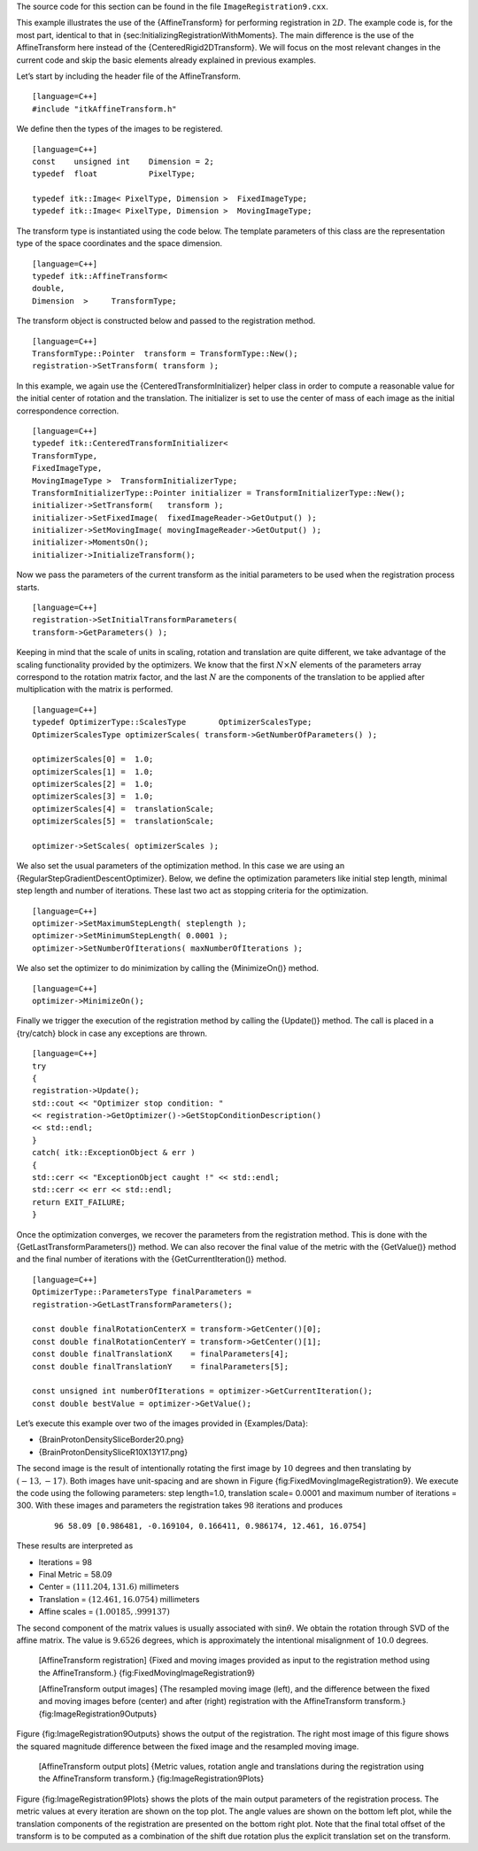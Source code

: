 The source code for this section can be found in the file
``ImageRegistration9.cxx``.

This example illustrates the use of the {AffineTransform} for performing
registration in :math:`2D`. The example code is, for the most part,
identical to that in {sec:InitializingRegistrationWithMoments}. The main
difference is the use of the AffineTransform here instead of the
{CenteredRigid2DTransform}. We will focus on the most relevant changes
in the current code and skip the basic elements already explained in
previous examples.

Let’s start by including the header file of the AffineTransform.

::

    [language=C++]
    #include "itkAffineTransform.h"

We define then the types of the images to be registered.

::

    [language=C++]
    const    unsigned int    Dimension = 2;
    typedef  float           PixelType;

    typedef itk::Image< PixelType, Dimension >  FixedImageType;
    typedef itk::Image< PixelType, Dimension >  MovingImageType;

The transform type is instantiated using the code below. The template
parameters of this class are the representation type of the space
coordinates and the space dimension.

::

    [language=C++]
    typedef itk::AffineTransform<
    double,
    Dimension  >     TransformType;

The transform object is constructed below and passed to the registration
method.

::

    [language=C++]
    TransformType::Pointer  transform = TransformType::New();
    registration->SetTransform( transform );

In this example, we again use the {CenteredTransformInitializer} helper
class in order to compute a reasonable value for the initial center of
rotation and the translation. The initializer is set to use the center
of mass of each image as the initial correspondence correction.

::

    [language=C++]
    typedef itk::CenteredTransformInitializer<
    TransformType,
    FixedImageType,
    MovingImageType >  TransformInitializerType;
    TransformInitializerType::Pointer initializer = TransformInitializerType::New();
    initializer->SetTransform(   transform );
    initializer->SetFixedImage(  fixedImageReader->GetOutput() );
    initializer->SetMovingImage( movingImageReader->GetOutput() );
    initializer->MomentsOn();
    initializer->InitializeTransform();

Now we pass the parameters of the current transform as the initial
parameters to be used when the registration process starts.

::

    [language=C++]
    registration->SetInitialTransformParameters(
    transform->GetParameters() );

Keeping in mind that the scale of units in scaling, rotation and
translation are quite different, we take advantage of the scaling
functionality provided by the optimizers. We know that the first
:math:`N
\times N` elements of the parameters array correspond to the rotation
matrix factor, and the last :math:`N` are the components of the
translation to be applied after multiplication with the matrix is
performed.

::

    [language=C++]
    typedef OptimizerType::ScalesType       OptimizerScalesType;
    OptimizerScalesType optimizerScales( transform->GetNumberOfParameters() );

    optimizerScales[0] =  1.0;
    optimizerScales[1] =  1.0;
    optimizerScales[2] =  1.0;
    optimizerScales[3] =  1.0;
    optimizerScales[4] =  translationScale;
    optimizerScales[5] =  translationScale;

    optimizer->SetScales( optimizerScales );

We also set the usual parameters of the optimization method. In this
case we are using an {RegularStepGradientDescentOptimizer}. Below, we
define the optimization parameters like initial step length, minimal
step length and number of iterations. These last two act as stopping
criteria for the optimization.

::

    [language=C++]
    optimizer->SetMaximumStepLength( steplength );
    optimizer->SetMinimumStepLength( 0.0001 );
    optimizer->SetNumberOfIterations( maxNumberOfIterations );

We also set the optimizer to do minimization by calling the
{MinimizeOn()} method.

::

    [language=C++]
    optimizer->MinimizeOn();

Finally we trigger the execution of the registration method by calling
the {Update()} method. The call is placed in a {try/catch} block in case
any exceptions are thrown.

::

    [language=C++]
    try
    {
    registration->Update();
    std::cout << "Optimizer stop condition: "
    << registration->GetOptimizer()->GetStopConditionDescription()
    << std::endl;
    }
    catch( itk::ExceptionObject & err )
    {
    std::cerr << "ExceptionObject caught !" << std::endl;
    std::cerr << err << std::endl;
    return EXIT_FAILURE;
    }

Once the optimization converges, we recover the parameters from the
registration method. This is done with the
{GetLastTransformParameters()} method. We can also recover the final
value of the metric with the {GetValue()} method and the final number of
iterations with the {GetCurrentIteration()} method.

::

    [language=C++]
    OptimizerType::ParametersType finalParameters =
    registration->GetLastTransformParameters();

    const double finalRotationCenterX = transform->GetCenter()[0];
    const double finalRotationCenterY = transform->GetCenter()[1];
    const double finalTranslationX    = finalParameters[4];
    const double finalTranslationY    = finalParameters[5];

    const unsigned int numberOfIterations = optimizer->GetCurrentIteration();
    const double bestValue = optimizer->GetValue();

Let’s execute this example over two of the images provided in
{Examples/Data}:

-  {BrainProtonDensitySliceBorder20.png}

-  {BrainProtonDensitySliceR10X13Y17.png}

The second image is the result of intentionally rotating the first image
by :math:`10` degrees and then translating by :math:`(-13,-17)`.
Both images have unit-spacing and are shown in Figure
{fig:FixedMovingImageRegistration9}. We execute the code using the
following parameters: step length=1.0, translation scale= 0.0001 and
maximum number of iterations = 300. With these images and parameters the
registration takes :math:`98` iterations and produces

    ::

        96 58.09 [0.986481, -0.169104, 0.166411, 0.986174, 12.461, 16.0754]

These results are interpreted as

-  Iterations = 98

-  Final Metric = 58.09

-  Center = :math:`( 111.204,   131.6   )` millimeters

-  Translation = :math:`(   12.461,  16.0754 )` millimeters

-  Affine scales = :math:`(1.00185, .999137)`

The second component of the matrix values is usually associated with
:math:`\sin{\theta}`. We obtain the rotation through SVD of the affine
matrix. The value is :math:`9.6526` degrees, which is approximately
the intentional misalignment of :math:`10.0` degrees.

    |image| |image1| [AffineTransform registration] {Fixed and moving
    images provided as input to the registration method using the
    AffineTransform.} {fig:FixedMovingImageRegistration9}

    |image2| |image3| |image4| [AffineTransform output images] {The
    resampled moving image (left), and the difference between the fixed
    and moving images before (center) and after (right) registration
    with the AffineTransform transform.} {fig:ImageRegistration9Outputs}

Figure {fig:ImageRegistration9Outputs} shows the output of the
registration. The right most image of this figure shows the squared
magnitude difference between the fixed image and the resampled moving
image.

    |image5| |image6| |image7| [AffineTransform output plots] {Metric
    values, rotation angle and translations during the registration
    using the AffineTransform transform.} {fig:ImageRegistration9Plots}

Figure {fig:ImageRegistration9Plots} shows the plots of the main output
parameters of the registration process. The metric values at every
iteration are shown on the top plot. The angle values are shown on the
bottom left plot, while the translation components of the registration
are presented on the bottom right plot. Note that the final total offset
of the transform is to be computed as a combination of the shift due
rotation plus the explicit translation set on the transform.

.. |image| image:: BrainProtonDensitySliceBorder20.eps
.. |image1| image:: BrainProtonDensitySliceR10X13Y17.eps
.. |image2| image:: ImageRegistration9Output.eps
.. |image3| image:: ImageRegistration9DifferenceBefore.eps
.. |image4| image:: ImageRegistration9DifferenceAfter.eps
.. |image5| image:: ImageRegistration9TraceMetric.eps
.. |image6| image:: ImageRegistration9TraceAngle.eps
.. |image7| image:: ImageRegistration9TraceTranslations.eps
